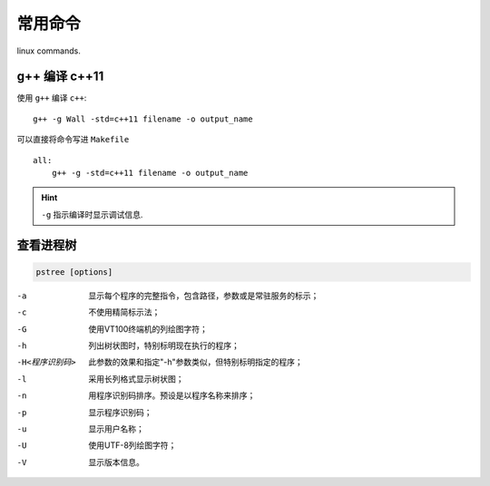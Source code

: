 常用命令 
================

linux commands.

g++ 编译 c++11
------------------

使用 ``g++`` 编译 ``c++``::

    g++ -g Wall -std=c++11 filename -o output_name

可以直接将命令写进 ``Makefile`` ::

    all:
        g++ -g -std=c++11 filename -o output_name

.. hint:: ``-g`` 指示编译时显示调试信息.

查看进程树
------------

.. code-block:: shell

    pstree [options]

-a  显示每个程序的完整指令，包含路径，参数或是常驻服务的标示；
-c  不使用精简标示法；
-G  使用VT100终端机的列绘图字符；
-h  列出树状图时，特别标明现在执行的程序；
-H<程序识别码>  此参数的效果和指定"-h"参数类似，但特别标明指定的程序；
-l  采用长列格式显示树状图；
-n  用程序识别码排序。预设是以程序名称来排序；
-p  显示程序识别码；
-u  显示用户名称；
-U  使用UTF-8列绘图字符；
-V  显示版本信息。